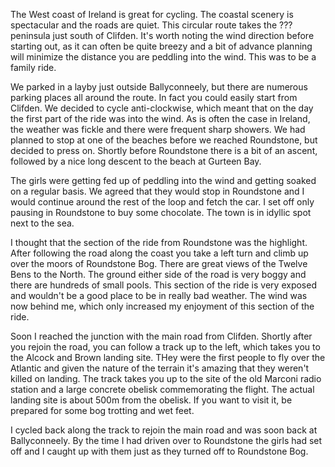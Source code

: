 #+BEGIN_COMMENT
.. title: Connemara
.. slug: 2012-12-27-Connemara
.. date: 2012-12-27 17:55:11 UTC
.. tags: cycling
.. category:
.. link:
.. description:
.. type: text
#+END_COMMENT
The West coast of Ireland is great for cycling. The coastal scenery
is spectacular and the roads are quiet. This circular route takes the
??? peninsula just south of Clifden. It's worth noting the wind
direction before starting out, as it can often be quite breezy and a
bit of advance planning will minimize the distance you are peddling
into the wind. This was to be a family ride.

We parked in a layby just outside Ballyconneely, but there are
numerous parking places all around the route. In fact you could
easily start from Clifden. We decided to cycle anti-clockwise, which
meant that on the day the first part of the ride was into the
wind. As is often the case in Ireland, the weather was fickle and
there were frequent sharp showers. We had planned to stop at one of
the beaches before we reached Roundstone, but decided to press
on. Shortly before Roundstone there is a bit of an ascent, followed
by a nice long descent to the beach at Gurteen Bay.

The girls were getting fed up of peddling into the wind and getting
soaked on a regular basis. We agreed that they would stop in
Roundstone and I would continue around the rest of the loop and fetch
the car. I set off only pausing in Roundstone to buy some
chocolate. The town is in idyllic spot next to the sea.

I thought that the section of the ride from Roundstone was the
highlight. After following the road along the coast you take a left
turn and climb up over the moors of Roundstone Bog. There are great
views of the Twelve Bens to the North. The ground either side of the
road is very boggy and there are hundreds of small pools. This section
of the ride is very exposed and wouldn't be a good place to be in
really bad weather. The wind was now behind me, which only increased
my enjoyment of this section of the ride.

Soon I reached the junction with the main road from Clifden. Shortly
after you rejoin the road, you can follow a track up to the left,
which takes you to the Alcock and Brown landing site. THey were the
first people to fly over the Atlantic and given the nature of the
terrain it's amazing that they weren't killed on landing. The track
takes you up to the site of the old Marconi radio station and a large
concrete obelisk commemorating the flight. The actual landing site is
about 500m from the obelisk. If you want to visit it, be prepared for
some bog trotting and wet feet.

I cycled back along the track to rejoin the main road and was soon
back at Ballyconneely. By the time I had driven over to Roundstone
the girls had set off and I caught up with them just as they turned
off to Roundstone Bog.
